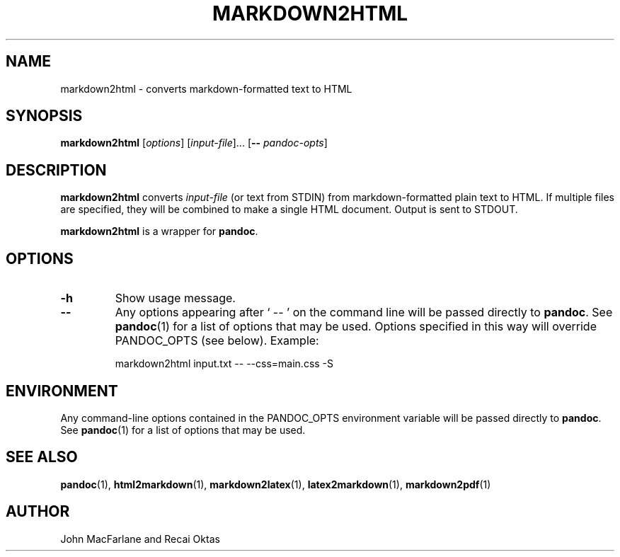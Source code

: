 .TH MARKDOWN2HTML 1 "November 21, 2006" Pandoc "User Manuals"
.SH NAME
markdown2html \- converts markdown-formatted text to HTML 
.SH SYNOPSIS
\fBmarkdown2html\fR [\fIoptions\fR] [\fIinput-file\fR]...
[\fB\-\-\fR \fIpandoc\-opts\fR]
.SH DESCRIPTION
\fBmarkdown2html\fR converts \fIinput-file\fR 
(or text from STDIN) from markdown-formatted plain text to HTML. 
If multiple files are specified, they will be combined to make a single
HTML document.  Output is sent to STDOUT.
.PP
\fBmarkdown2html\fR is a wrapper for \fBpandoc\fR.
.SH OPTIONS
.TP
.B \-h
Show usage message.
.TP
.B \-\-
Any options appearing after ` \-\- ' on the command line will be passed
directly to \fBpandoc\fR.  See \fBpandoc\fR(1) for a list of options
that may be used.  Options specified in this way will override
PANDOC_OPTS (see below).  Example:
.IP
markdown2html input.txt -- --css=main.css -S
.SH ENVIRONMENT
Any command-line options contained in the PANDOC_OPTS environment variable
will be passed directly to \fBpandoc\fR.  See \fBpandoc\fR(1)
for a list of options that may be used.
.SH "SEE ALSO"
\fBpandoc\fR(1),
\fBhtml2markdown\fR(1),
\fBmarkdown2latex\fR(1),
\fBlatex2markdown\fR(1),
\fBmarkdown2pdf\fR(1)
.SH AUTHOR
John MacFarlane and Recai Oktas
